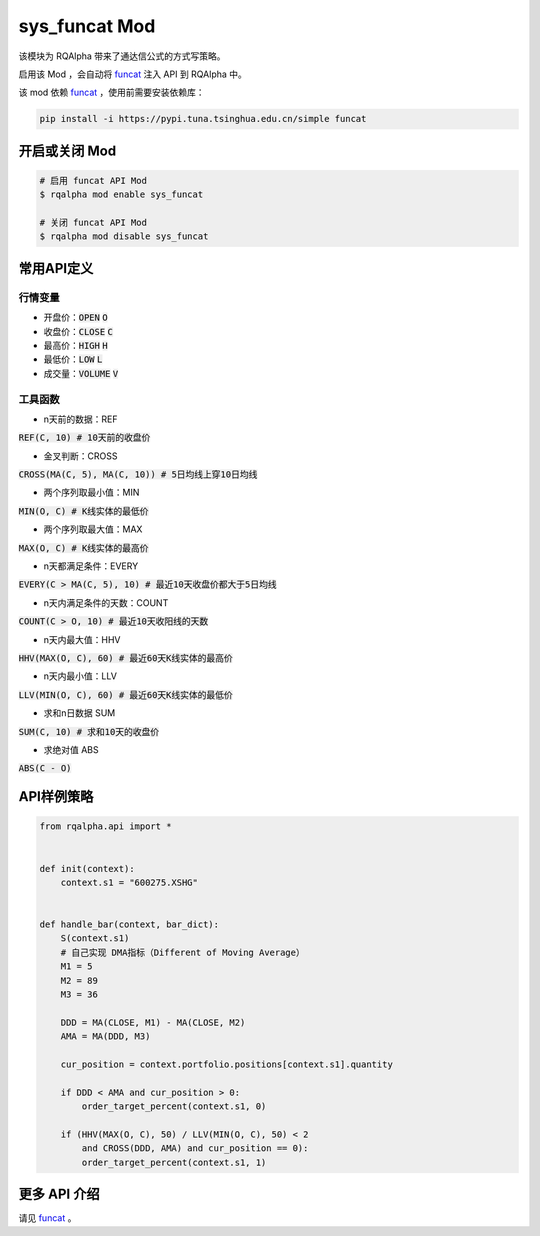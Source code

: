 ===============================
sys_funcat Mod
===============================

该模块为 RQAlpha 带来了通达信公式的方式写策略。

启用该 Mod ，会自动将 funcat_ 注入 API 到 RQAlpha 中。

该 mod 依赖 funcat_ ，使用前需要安装依赖库：

.. code-block:: bash

    pip install -i https://pypi.tuna.tsinghua.edu.cn/simple funcat


开启或关闭 Mod
===============================

.. code-block:: bash

    # 启用 funcat API Mod
    $ rqalpha mod enable sys_funcat

    # 关闭 funcat API Mod
    $ rqalpha mod disable sys_funcat


常用API定义
===============================

行情变量
------------------

* 开盘价：:code:`OPEN` :code:`O`
* 收盘价：:code:`CLOSE` :code:`C`
* 最高价：:code:`HIGH` :code:`H`
* 最低价：:code:`LOW` :code:`L`
* 成交量：:code:`VOLUME` :code:`V`


工具函数
------------------

* n天前的数据：REF

:code:`REF(C, 10)  # 10天前的收盘价`

* 金叉判断：CROSS

:code:`CROSS(MA(C, 5), MA(C, 10))  # 5日均线上穿10日均线`

* 两个序列取最小值：MIN

:code:`MIN(O, C)  # K线实体的最低价`

* 两个序列取最大值：MAX

:code:`MAX(O, C)  # K线实体的最高价`

* n天都满足条件：EVERY

:code:`EVERY(C > MA(C, 5), 10)  # 最近10天收盘价都大于5日均线`

* n天内满足条件的天数：COUNT

:code:`COUNT(C > O, 10)  # 最近10天收阳线的天数`

* n天内最大值：HHV

:code:`HHV(MAX(O, C), 60)  # 最近60天K线实体的最高价`

* n天内最小值：LLV

:code:`LLV(MIN(O, C), 60)  # 最近60天K线实体的最低价`

* 求和n日数据 SUM

:code:`SUM(C, 10)  # 求和10天的收盘价`

* 求绝对值 ABS

:code:`ABS(C - O)`


API样例策略
===============================

.. code-block:: python

    from rqalpha.api import *


    def init(context):
	context.s1 = "600275.XSHG"


    def handle_bar(context, bar_dict):
	S(context.s1)
	# 自己实现 DMA指标（Different of Moving Average）
	M1 = 5
	M2 = 89
	M3 = 36

	DDD = MA(CLOSE, M1) - MA(CLOSE, M2)
	AMA = MA(DDD, M3)

	cur_position = context.portfolio.positions[context.s1].quantity

	if DDD < AMA and cur_position > 0:
	    order_target_percent(context.s1, 0)

	if (HHV(MAX(O, C), 50) / LLV(MIN(O, C), 50) < 2
	    and CROSS(DDD, AMA) and cur_position == 0):
	    order_target_percent(context.s1, 1)


更多 API 介绍
===============================

请见 funcat_ 。


.. _funcat: https://github.com/cedricporter/funcat
